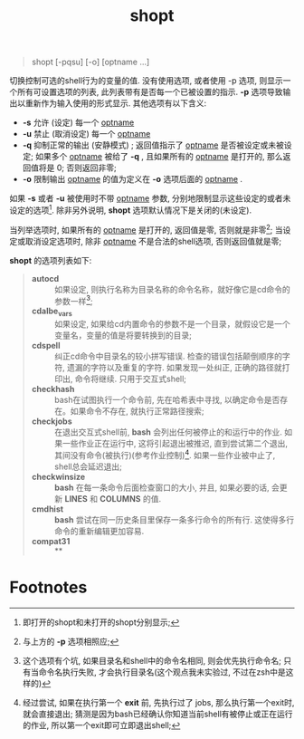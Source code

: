 #+TITLE: shopt

#+BEGIN_QUOTE
shopt [-pqsu] [-o] [optname ...]
#+END_QUOTE
切换控制可选的shell行为的变量的值.
没有使用选项, 或者使用 -p 选项, 则显示一个所有可设置选项的列表, 此列表带有是否每一个已被设置的指示.
*-p* 选项导致输出以重新作为输入使用的形式显示.
其他选项有以下含义:
- *-s*     允许 (设定) 每一个 _optname_
- *-u*     禁止 (取消设定) 每一个 _optname_
- *-q*     抑制正常的输出 (安静模式) ; 返回值指示了 _optname_ 是否被设定或未被设定; 如果多个 _optname_ 被给了 *-q* ,
           且如果所有的 _optname_ 是打开的, 那么返回值将是 0; 否则返回非零;
- *-o*     限制输出 _optname_ 的值为定义在 *-o* 选项后面的 _optname_ .


如果 *-s* 或者 *-u* 被使用时不带 _optname_ 参数, 分别地限制显示这些设定的或者未设定的选项[fn:1].
除非另外说明, *shopt* 选项默认情况下是关闭的(未设定).

当列举选项时, 如果所有的 _optname_ 是打开的, 返回值是零, 否则就是非零[fn:2];
当设定或取消设定选项时, 除非 _optname_ 不是合法的shell选项, 否则返回值就是零;

*shopt* 的选项列表如下:
#+BEGIN_QUOTE
- *autocd*      :: 如果设定, 则执行名称为目录名称的命令名称，就好像它是cd命令的参数一样[fn:3];
- *cdalbe_vars* :: 如果设定, 如果给cd内置命令的参数不是一个目录，就假设它是一个变量名，变量的值是将要转换到的目录;
- *cdspell*     :: 纠正cd命令中目录名的较小拼写错误. 检查的错误包括颠倒顺序的字符, 遗漏的字符以及重复的字符.
                如果发现一处纠正, 正确的路径就打印出, 命令将继续. 只用于交互式shell; 
- *checkhash*   :: bash在试图执行一个命令前, 先在哈希表中寻找, 以确定命令是否存在。如果命令不存在, 就执行正常路径搜索;
- *checkjobs*   :: 在退出交互式shell前, *bash* 会列出任何被停止的和运行中的作业.
                如果一些作业正在运行中, 这将引起退出被推迟, 直到尝试第二个退出, 其间没有命令(被执行)(参考作业控制)[fn:4].
                如果一些作业被中止了, shell总会延迟退出;
- *checkwinsize* :: *bash* 在每一条命令后面检查窗口的大小, 并且, 如果必要的话, 会更新 *LINES* 和 *COLUMNS* 的值.
- *cmdhist* :: *bash* 尝试在同一历史条目里保存一条多行命令的所有行. 这使得多行命令的重新编辑更加容易.
- *compat31* :: **
#+END_QUOTE


* Footnotes

[fn:4] 经过尝试, 如果在执行第一个 *exit* 前, 先执行过了 jobs, 那么执行第一个exit时, 就会直接退出;
猜测是因为bash已经确认你知道当前shell有被停止或正在运行的作业, 所以第一个exit即可立即退出shell;

[fn:3] 这个选项有个坑, 如果目录名和shell中的命令名相同, 则会优先执行命令名; 只有当命令名执行失败, 才会执行目录名(这个观点我未实验过, 不过在zsh中是这样的)

[fn:2] 与上方的 *-p* 选项相照应;

[fn:1] 即打开的shopt和未打开的shopt分别显示;
